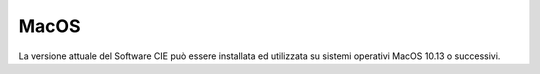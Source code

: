 MacOS
=====

La versione attuale del Software CIE può essere installata ed utilizzata
su sistemi operativi MacOS 10.13 o successivi.